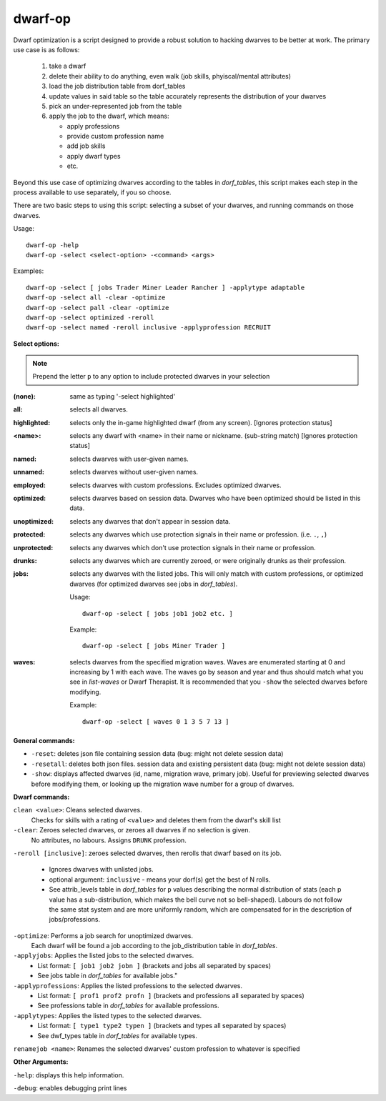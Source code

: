 
dwarf-op
========

.. dfhack-tool::
    :summary: todo.
    :tags: fort armok units


Dwarf optimization is a script designed to provide a robust solution
to hacking dwarves to be better at work. The primary use case is as follows:

 1) take a dwarf
 2) delete their ability to do anything, even walk (job skills, phyiscal/mental attributes)
 3) load the job distribution table from dorf_tables
 4) update values in said table so the table accurately represents the distribution of your dwarves
 5) pick an under-represented job from the table
 6) apply the job to the dwarf, which means:

    - apply professions
    - provide custom profession name
    - add job skills
    - apply dwarf types
    - etc.

Beyond this use case of optimizing dwarves according to the tables in
`dorf_tables`, this script makes each step in the process available to use
separately, if you so choose.

There are two basic steps to using this script: selecting a subset of your dwarves,
and running commands on those dwarves.


Usage::

    dwarf-op -help
    dwarf-op -select <select-option> -<command> <args>

Examples::

  dwarf-op -select [ jobs Trader Miner Leader Rancher ] -applytype adaptable
  dwarf-op -select all -clear -optimize
  dwarf-op -select pall -clear -optimize
  dwarf-op -select optimized -reroll
  dwarf-op -select named -reroll inclusive -applyprofession RECRUIT

**Select options:**

.. note::

    Prepend the letter ``p`` to any option to include protected dwarves in your selection


:(none):        same as typing '-select highlighted'
:all:           selects all dwarves.

:highlighted:   selects only the in-game highlighted dwarf (from any screen).
                [Ignores protection status]

:<name>:        selects any dwarf with <name> in their name or nickname.
                (sub-string match) [Ignores protection status]

:named:         selects dwarves with user-given names.
:unnamed:       selects dwarves without user-given names.
:employed:      selects dwarves with custom professions. Excludes optimized dwarves.

:optimized:     selects dwarves based on session data. Dwarves who have been
                optimized should be listed in this data.

:unoptimized:   selects any dwarves that don't appear in session data.

:protected:     selects any dwarves which use protection signals in their name
                or profession. (i.e. ``.``, ``,``)

:unprotected:   selects any dwarves which don't use protection signals in their
                name or profession.

:drunks:        selects any dwarves which are currently zeroed, or were
                originally drunks as their profession.

:jobs:          selects any dwarves with the listed jobs. This will only match
                with custom professions, or optimized dwarves (for optimized
                dwarves see jobs in `dorf_tables`).

                Usage::

                    dwarf-op -select [ jobs job1 job2 etc. ]

                Example::

                    dwarf-op -select [ jobs Miner Trader ]

:waves:         selects dwarves from the specified migration waves. Waves are
                enumerated starting at 0 and increasing by 1 with each wave. The
                waves go by season and year and thus should match what you see
                in `list-waves` or Dwarf Therapist. It is recommended that you
                ``-show`` the selected dwarves before modifying.

                Example::

                    dwarf-op -select [ waves 0 1 3 5 7 13 ]


**General commands:**

- ``-reset``: deletes json file containing session data (bug: might not delete
  session data)

- ``-resetall``: deletes both json files. session data and existing persistent
  data (bug: might not delete session data)

- ``-show``: displays affected dwarves (id, name, migration wave, primary job).
  Useful for previewing selected dwarves before modifying them, or looking up
  the migration wave number for a group of dwarves.


**Dwarf commands:**

``clean <value>``:    Cleans selected dwarves.
                        Checks for skills with a rating of ``<value>`` and
                        deletes them from the dwarf's skill list

``-clear``:           Zeroes selected dwarves, or zeroes all dwarves if no selection is given.
                        No attributes, no labours. Assigns ``DRUNK`` profession.

``-reroll [inclusive]``: zeroes selected dwarves, then rerolls that dwarf based on its job.

                        - Ignores dwarves with unlisted jobs.
                        - optional argument: ``inclusive`` - means your dorf(s) get the best of N rolls.
                        - See attrib_levels table in `dorf_tables` for ``p`` values describing the
                          normal distribution of stats (each p value has a sub-distribution, which
                          makes the bell curve not so bell-shaped). Labours do not follow the same
                          stat system and are more uniformly random, which are compensated for in
                          the description of jobs/professions.

``-optimize``:        Performs a job search for unoptimized dwarves.
                        Each dwarf will be found a job according to the
                        job_distribution table in `dorf_tables`.

``-applyjobs``:       Applies the listed jobs to the selected dwarves.
                        - List format: ``[ job1 job2 jobn ]`` (brackets and jobs all separated by spaces)
                        - See jobs table in `dorf_tables` for available jobs."

``-applyprofessions``: Applies the listed professions to the selected dwarves.
                        - List format: ``[ prof1 prof2 profn ]`` (brackets and professions all separated by spaces)
                        - See professions table in `dorf_tables` for available professions.

``-applytypes``:      Applies the listed types to the selected dwarves.
                        - List format: ``[ type1 type2 typen ]`` (brackets and types all separated by spaces)
                        - See dwf_types table in `dorf_tables` for available types.

``renamejob <name>``: Renames the selected dwarves' custom profession to whatever is specified

**Other Arguments:**

``-help``: displays this help information.

``-debug``: enables debugging print lines
